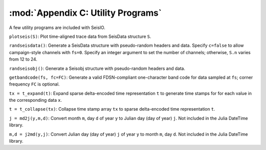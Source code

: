 .. _utils:

***********************************
:mod:`Appendix C: Utility Programs`
***********************************
A few utility programs are included with SeisIO.

``plotseis(S)``: Plot time-aligned trace data from SeisData structure ``S``.

``randseisdata()``: Generate a SeisData structure with pseudo-random headers and data. Specify ``c=false`` to allow campaign-style channels with ``fs=0``. Specify an integer argument to set the number of channels; otherwise, ``S.n`` varies from 12 to 24.

``randseisobj()``: Generate a Seisobj structure with pseudo-random headers and data.

``getbandcode(fs, fc=FC)``: Generate a valid FDSN-compliant one-character band code for data sampled at ``fs``; corner frequency ``FC`` is optional.

``tx = t_expand(t)``: Expand sparse delta-encoded time representation ``t`` to generate time stamps for for each value in the corresponding data ``x``.

``t = t_collapse(tx)``: Collapse time stamp array ``tx`` to sparse delta-encoded time representation ``t``.

``j = md2j(y,m,d)``: Convert month ``m``, day ``d`` of year ``y`` to Julian day (day of year) ``j``. Not included in the Julia DateTime library.

``m,d = j2md(y,j)``: Convert Julian day (day of year) ``j`` of year ``y`` to month ``m``, day ``d``. Not included in the Julia DateTime library.

